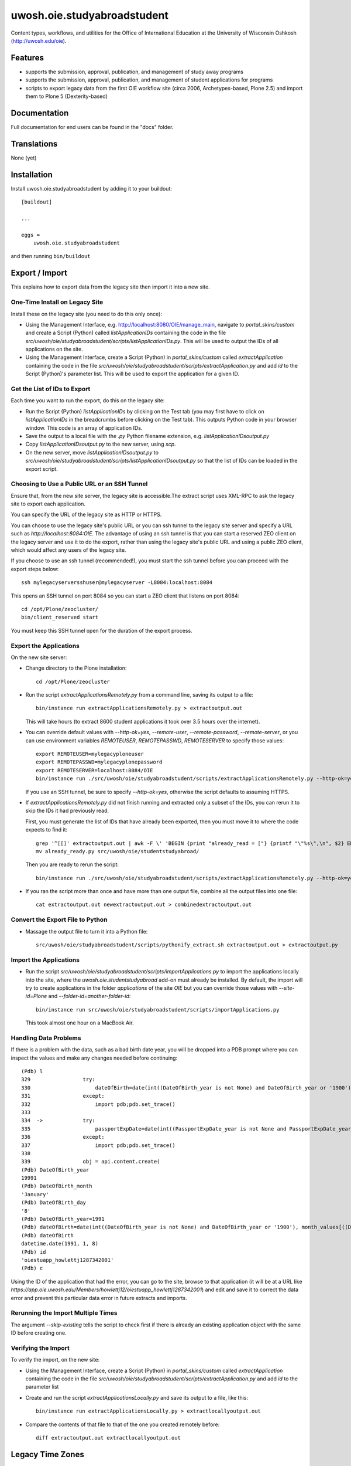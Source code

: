 .. This README is meant for consumption by humans and pypi. Pypi can render rst files so please do not use Sphinx features.
   If you want to learn more about writing documentation, please check out: http://docs.plone.org/about/documentation_styleguide.html
   This text does not appear on pypi or github. It is a comment.

==============================================================================
uwosh.oie.studyabroadstudent
==============================================================================

Content types, workflows, and utilities for the Office of
International Education at the University of Wisconsin Oshkosh
(http://uwosh.edu/oie).


Features
========

- supports the submission, approval, publication, and management of study away
  programs
- supports the submission, approval, publication, and management of student
  applications for programs
- scripts to export legacy data from the first OIE workflow site (circa 2006,
  Archetypes-based, Plone 2.5) and import them to Plone 5 (Dexterity-based)



Documentation
=============

Full documentation for end users can be found in the "docs" folder.


Translations
============

None (yet)


Installation
============

Install uwosh.oie.studyabroadstudent by adding it to your buildout::

    [buildout]

    ...

    eggs =
        uwosh.oie.studyabroadstudent


and then running ``bin/buildout``


Export / Import
===============

This explains how to export data from the legacy site then import it into a new
site.

One-Time Install on Legacy Site
-------------------------------

Install these on the legacy site (you need to do this only once):

- Using the Management Interface, e.g. http://localhost:8080/OIE/manage_main,
  navigate to `portal_skins/custom` and create a Script (Python) called
  `listApplicationIDs` containing the code in the file
  `src/uwosh/oie/studyabroadstudent/scripts/listApplicationIDs.py`. This will
  be used to output the IDs of all applications on the site.

- Using the Management Interface, create a Script (Python) in
  `portal_skins/custom` called `extractApplication` containing the code in the
  file `src/uwosh/oie/studyabroadstudent/scripts/extractApplication.py` and add
  `id` to the Script (Python)'s parameter list. This will be used to export the
  application for a given ID.


Get the List of IDs to Export
-----------------------------

Each time you want to run the export, do this on the legacy site:

- Run the Script (Python) `listApplicationIDs` by clicking on the Test tab (you
  may first have to click on `listApplicationIDs` in the breadcrumbs before
  clicking on the Test tab). This outputs Python code in your browser window.
  This code is an array of application IDs.

- Save the output to a local file with the `.py` Python filename extension,
  e.g. `listApplicationIDsoutput.py`

- Copy `listApplicationIDsoutput.py` to the new server, using `scp`.

- On the new server, move `listApplicationIDsoutput.py` to
  `src/uwosh/oie/studyabroadstudent/scripts/listApplicationIDsoutput.py` so that
  the list of IDs can be loaded in the export script.

Choosing to Use a Public URL or an SSH Tunnel
---------------------------------------------

Ensure that, from the new site server, the legacy site is accessible.The
extract script uses XML-RPC to ask the legacy site to export each application.

You can specify the URL of the legacy site as HTTP or HTTPS.

You can choose to use the legacy site's public URL or you can ssh tunnel to the
legacy site server and specify a URL such as `http://localhost:8084:OIE`. The
advantage of using an ssh tunnel is that you can start a reserved ZEO client on
the legacy server and use it to do the export, rather than using the legacy
site's public URL and using a public ZEO client, which would affect any users
of the legacy site.

If you choose to use an ssh tunnel (recommended!), you must start the ssh tunnel
before you can proceed with the export steps below::

    ssh mylegacyserversshuser@mylegacyserver -L8084:localhost:8084

This opens an SSH tunnel on port 8084 so you can start a ZEO client that listens
on port 8084::

    cd /opt/Plone/zeocluster/
    bin/client_reserved start

You must keep this SSH tunnel open for the duration of the export process.

Export the Applications
-----------------------

On the new site server:

- Change directory to the Plone installation::

    cd /opt/Plone/zeocluster

- Run the script `extractApplicationsRemotely.py` from a command line, saving
  its output to a file::

      bin/instance run extractApplicationsRemotely.py > extractoutput.out

  This will take hours (to extract 8600 student applications it took over 3.5
  hours over the internet).

- You can override default values with `--http-ok=yes`, `--remote-user`,
  `--remote-password`, `--remote-server`, or you can use environment variables
  `REMOTEUSER`, `REMOTEPASSWD`, `REMOTESERVER` to specify those values::

   export REMOTEUSER=mylegacyploneuser
   export REMOTEPASSWD=mylegacyplonepassword
   export REMOTESERVER=localhost:8084/OIE
   bin/instance run ./src/uwosh/oie/studyabroadstudent/scripts/extractApplicationsRemotely.py --http-ok=yes > extractoutput.out

  If you use an SSH tunnel, be sure to specify `--http-ok=yes`, otherwise the
  script defaults to assuming HTTPS.

- If `extractApplicationsRemotely.py` did not finish running and extracted only
  a subset of the IDs, you can rerun it to skip the IDs it had
  previously read.

  First, you must generate the list of IDs that have already
  been exported, then you must move it to where the code expects to find it::

    grep '^[[]' extractoutput.out | awk -F \' 'BEGIN {print "already_read = ["} {printf "\"%s\",\n", $2} END { print "]\n" }' > already_read.py
    mv already_ready.py src/uwosh/oie/studentstudyabroad/

  Then you are ready to rerun the script::

    bin/instance run ./src/uwosh/oie/studyabroadstudent/scripts/extractApplicationsRemotely.py --http-ok=yes --skip-ids=yes --id-file=extractoutput.out > newextractoutput.out

- If you ran the script more than once and have more than one output file,
  combine all the output files into one file::

    cat extractoutput.out newextractoutput.out > combinedextractoutput.out

Convert the Export File to Python
---------------------------------

- Massage the output file to turn it into a Python file::

    src/uwosh/oie/studyabroadstudent/scripts/pythonify_extract.sh extractoutput.out > extractoutput.py

Import the Applications
-----------------------

- Run the script
  `src/uwosh/oie/studyabroadstudent/scripts/importApplications.py` to import
  the applications locally into the site, where the
  `uwosh.oie.studentstudyabroad` add-on must already be installed. By default,
  the import will try to create applications in the folder `applications` of
  the site `OIE` but you can override those values with `--site-id=Plone` and
  `--folder-id=another-folder-id`::

    bin/instance run src/uwosh/oie/studyabroadstudent/scripts/importApplications.py

  This took almost one hour on a MacBook Air.


Handling Data Problems
----------------------

If there is a problem with the data, such as a bad birth date year, you will be
dropped into a PDB prompt where you can inspect the values and make any changes
needed before continuing::


    (Pdb) l
    329  	        try:
    330  	            dateOfBirth=date(int((DateOfBirth_year is not None) and DateOfBirth_year or '1900'), month_values[((DateOfBirth_month is not None) and (DateOfBirth_month != '-- choose one --')) and DateOfBirth_month or 'January'], int(((DateOfBirth_day is not None) and (DateOfBirth_day != '-- choose one --') and DateOfBirth_day or 1)))
    331  	        except:
    332  	            import pdb;pdb.set_trace()
    333
    334  ->	        try:
    335  	            passportExpDate=date(int((PassportExpDate_year is not None and PassportExpDate_year is not '') and PassportExpDate_year or '1900'), month_values[(PassportExpDate_month == '-- choose one --' or PassportExpDate_month == '') and 'January' or PassportExpDate_month], int((PassportExpDate_day == '-- choose one --' or PassportExpDate_day == '') and 1 or PassportExpDate_day))
    336  	        except:
    337  	            import pdb;pdb.set_trace()
    338
    339  	        obj = api.content.create(
    (Pdb) DateOfBirth_year
    19991
    (Pdb) DateOfBirth_month
    'January'
    (Pdb) DateOfBirth_day
    '8'
    (Pdb) DateOfBirth_year=1991
    (Pdb) dateOfBirth=date(int((DateOfBirth_year is not None) and DateOfBirth_year or '1900'), month_values[((DateOfBirth_month is not None) and (DateOfBirth_month != '-- choose one --')) and DateOfBirth_month or 'January'], int(((DateOfBirth_day is not None) and (DateOfBirth_day != '-- choose one --') and DateOfBirth_day or 1)))
    (Pdb) dateOfBirth
    datetime.date(1991, 1, 8)
    (Pdb) id
    'oiestuapp_howlettj1287342001'
    (Pdb) c

Using the ID of the application that had the error, you can go to the site,
browse to that application (it will be at a URL like
`https://app.oie.uwosh.edu/Members/howlettj12/oiestuapp_howlettj1287342001`)
and edit and save it to correct the data error and prevent this particular data
error in future extracts and imports.

Rerunning the Import Multiple Times
-----------------------------------

The argument `--skip-existing` tells the script to check first if there is
already an existing application object with the same ID before creating one.

Verifying the Import
--------------------

To verify the import, on the new site:

- Using the Management Interface, create a Script (Python) in
  `portal_skins/custom` called `extractApplication` containing the code in the
  file `src/uwosh/oie/studyabroadstudent/scripts/extractApplication.py` and add
  `id` to the parameter list

- Create and run the script `extractApplicationsLocally.py` and save its output
  to a file, like this::

   bin/instance run extractApplicationsLocally.py > extractlocallyoutput.out

- Compare the contents of that file to that of the one you created remotely
  before::

   diff extractoutput.out extractlocallyoutput.out

Legacy Time Zones
=================

Since Plone 2.5, the time zones database has changed: the time zones `GMT-5`
and `GMT-6` have since been renamed `Etc/GMT+5` and `Etc/GMT+6` (see
https://community.plone.org/t/unknowntimezoneerror-pytz-quirks/4255/4 for why
the sign change). Some DateTime values in legacy data use the old time zone
designations, which causes an error in the `unpickler()` method in the file
`tzinfo.py`, part of the `pytz-2015.7-py2.7`.egg. This error prevents viewing
of legacy (migrated) `OIEStudentApplication` objects.

For the moment, the only way to get around this error is to patch the
`unpickler()` method in `tzinfo.py` and add the following lines right after
line 525 (the prophetic comment `Raises a KeyError if zone no longer exists,
which should never happen and would be a bug.`)::

    # Raises a KeyError if zone no longer exists, which should never happen
    # and would be a bug.
    newzone = zone
    if zone.find('GMT-') != -1:
        newzone = zone.replace('GMT-','Etc/GMT+')
    if zone.find('GMT+') != -1:
        import pdb;pdb.set_trace()
        newzone = zone.replace('GMT+','Etc/GMT-')
    if zone == 'GMT':
        newzone = 'Etc/GMT'
    if zone != newzone:
        logger.warn('fixing nonexistent timezone %s to %s' % (zone, newzone))
        zone = newzone
    tz = pytz.timezone(zone)


Contribute
==========

- Issue Tracker: https://github.com/uwosh/uwosh.oie.studyabroadstudent/issues
- Source Code: https://github.com/uwosh/uwosh.oie.studyabroadstudent
- Documentation: https://github.com/uwosh/uwosh.oie.studyabroadstudent/docs


Credits
=======

The project was paid for by the Office of International Education at the University of Wisconsin Oshkosh (http://uwosh.edu/oie).

Implementation by T. Kim Nguyen at Wildcard Corp. (https://wildcardcorp.com).


Support
=======

If you are having issues, please let us know via the GitHub issue tracker.



License
-------

The project is licensed under the GPLv2.
